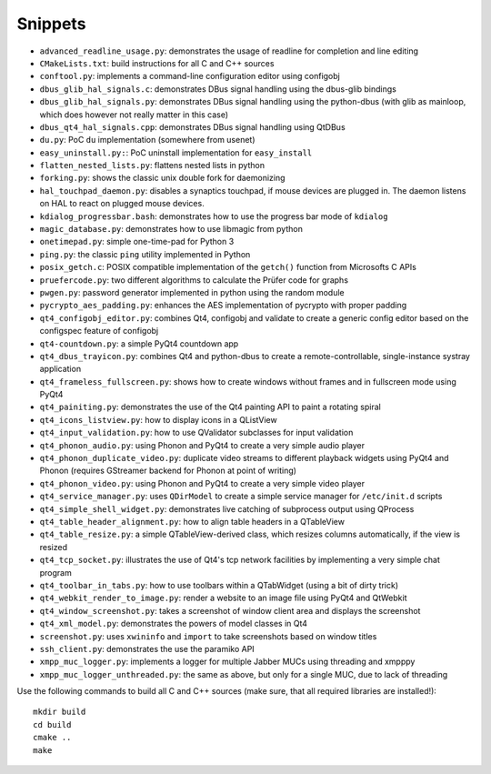 Snippets
========

- ``advanced_readline_usage.py``: demonstrates the usage of readline for
  completion and line editing
- ``CMakeLists.txt``: build instructions for all C and C++ sources
- ``conftool.py``: implements a command-line configuration editor using
  configobj
- ``dbus_glib_hal_signals.c``: demonstrates DBus signal handling using the
  dbus-glib bindings
- ``dbus_glib_hal_signals.py``: demonstrates DBus signal handling using the
  python-dbus (with glib as mainloop, which does however not really matter
  in this case)
- ``dbus_qt4_hal_signals.cpp``: demonstrates DBus signal handling using
  QtDBus
- ``du.py``: PoC ``du`` implementation (somewhere from usenet)
- ``easy_uninstall.py:``: PoC uninstall implementation for ``easy_install``
- ``flatten_nested_lists.py``:  flattens nested lists in python
- ``forking.py``: shows the classic unix double fork for daemonizing
- ``hal_touchpad_daemon.py``:  disables a synaptics touchpad, if mouse
  devices are plugged in.  The daemon listens on HAL to react on plugged
  mouse devices.
- ``kdialog_progressbar.bash``: demonstrates how to use the progress bar
  mode of ``kdialog``
- ``magic_database.py``: demonstrates how to use libmagic from python
- ``onetimepad.py``: simple one-time-pad for Python 3
- ``ping.py``: the classic ``ping`` utility implemented in Python
- ``posix_getch.c``: POSIX compatible implementation of the ``getch()``
  function from Microsofts C APIs
- ``pruefercode.py``: two different algorithms to calculate the Prüfer code
  for graphs
- ``pwgen.py``: password generator implemented in python using the random
  module
- ``pycrypto_aes_padding.py``: enhances the AES implementation of pycrypto
  with proper padding
- ``qt4_configobj_editor.py``: combines Qt4, configobj and validate to
  create a generic config editor based on the configspec feature of
  configobj
- ``qt4-countdown.py``: a simple PyQt4 countdown app
- ``qt4_dbus_trayicon.py``: combines Qt4 and python-dbus to create a
  remote-controllable, single-instance systray application
- ``qt4_frameless_fullscreen.py``: shows how to create windows without
  frames and in fullscreen mode using PyQt4
- ``qt4_painiting.py``: demonstrates the use of the Qt4 painting API to
  paint a rotating spiral
- ``qt4_icons_listview.py``: how to display icons in a QListView
- ``qt4_input_validation.py``: how to use QValidator subclasses for input
  validation
- ``qt4_phonon_audio.py``: using Phonon and PyQt4 to create a very simple
  audio player
- ``qt4_phonon_duplicate_video.py``: duplicate video streams to different
  playback widgets using PyQt4 and Phonon (requires GStreamer backend for
  Phonon at point of writing)
- ``qt4_phonon_video.py``: using Phonon and PyQt4 to create a very simple
  video player
- ``qt4_service_manager.py``: uses ``QDirModel`` to create a simple service
  manager for ``/etc/init.d`` scripts
- ``qt4_simple_shell_widget.py``: demonstrates live catching of subprocess
  output using QProcess
- ``qt4_table_header_alignment.py``: how to align table headers in a
  QTableView
- ``qt4_table_resize.py``: a simple QTableView-derived class, which resizes
  columns automatically, if the view is resized
- ``qt4_tcp_socket.py``: illustrates the use of Qt4's tcp network
  facilities by implementing a very simple chat program
- ``qt4_toolbar_in_tabs.py``: how to use toolbars within a QTabWidget (using
  a bit of dirty trick)
- ``qt4_webkit_render_to_image.py``: render a website to an image file using
  PyQt4 and QtWebkit
- ``qt4_window_screenshot.py``: takes a screenshot of window client area and
  displays the screenshot
- ``qt4_xml_model.py``: demonstrates the powers of model classes in Qt4
- ``screenshot.py``: uses ``xwininfo`` and ``import`` to take screenshots
  based on window titles
- ``ssh_client.py``: demonstrates the use the paramiko API
- ``xmpp_muc_logger.py``: implements a logger for multiple Jabber MUCs
  using threading and xmpppy
- ``xmpp_muc_logger_unthreaded.py``: the same as above, but only for a
  single MUC, due to lack of threading

Use the following commands to build all C and C++ sources (make sure, that
all required libraries are installed!)::

   mkdir build
   cd build
   cmake ..
   make
